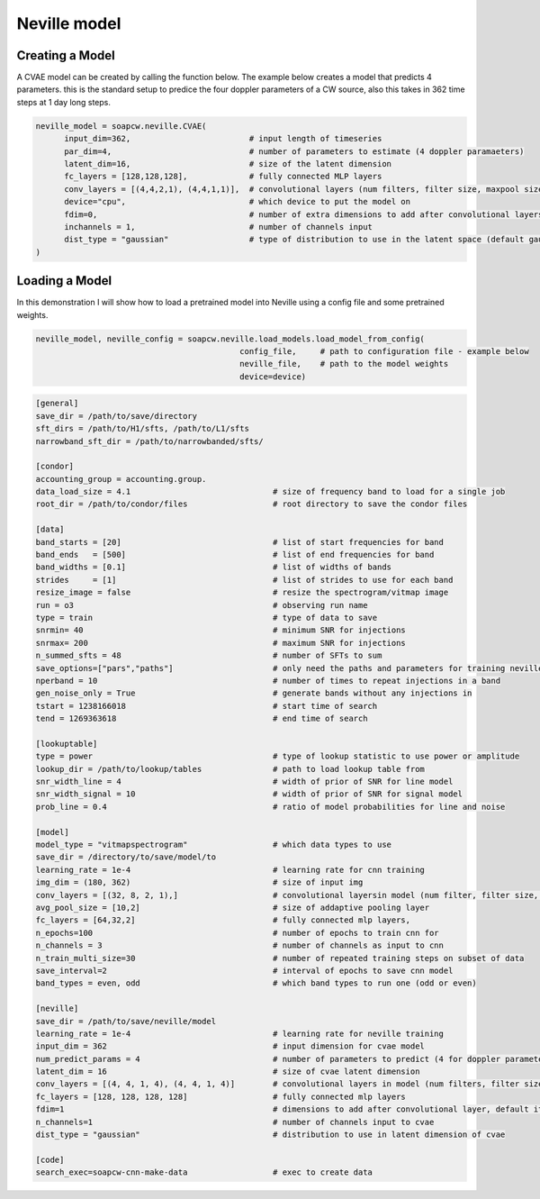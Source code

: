 .. highlight:: shell

============
Neville model
============

Creating a Model
-----------

A CVAE model can be created by calling the function below. The example below creates a model that predicts 4 parameters. this is the standard setup to predice the four doppler parameters of a CW source, also this takes in 362 time steps at 1 day long steps.  

.. code-block:: python
   
	neville_model = soapcw.neville.CVAE(
	      input_dim=362,                         # input length of timeseries
	      par_dim=4,                             # number of parameters to estimate (4 doppler paramaeters)
	      latent_dim=16,                         # size of the latent dimension
	      fc_layers = [128,128,128],             # fully connected MLP layers
	      conv_layers = [(4,4,2,1), (4,4,1,1)],  # convolutional layers (num filters, filter size, maxpool size, stride)
	      device="cpu",                          # which device to put the model on
	      fdim=0,                                # number of extra dimensions to add after convolutional layers (default is one reffering to base frequency of band)
	      inchannels = 1,                        # number of channels input
	      dist_type = "gaussian"                 # type of distribution to use in the latent space (default gaussian)
	)

	
Loading a Model
-----------

In this demonstration I will show how to load a pretrained model into Neville using a config file and some pretrained weights.


.. code-block:: python

	neville_model, neville_config = soapcw.neville.load_models.load_model_from_config(
	                                           config_file,     # path to configuration file - example below
						   neville_file,    # path to the model weights
						   device=device)

.. code-block:: console
		
		[general]
		save_dir = /path/to/save/directory
		sft_dirs = /path/to/H1/sfts, /path/to/L1/sfts
		narrowband_sft_dir = /path/to/narrowbanded/sfts/

		[condor]
		accounting_group = accounting.group.
		data_load_size = 4.1                              # size of frequency band to load for a single job
		root_dir = /path/to/condor/files                  # root directory to save the condor files

		[data]	
		band_starts = [20]                                # list of start frequencies for band
		band_ends   = [500]                               # list of end frequencies for band
		band_widths = [0.1]                               # list of widths of bands
		strides     = [1]                                 # list of strides to use for each band
		resize_image = false                              # resize the spectrogram/vitmap image
		run = o3                                          # observing run name
		type = train                                      # type of data to save
		snrmin= 40                                        # minimum SNR for injections
		snrmax= 200                                       # maximum SNR for injections
		n_summed_sfts = 48                                # number of SFTs to sum
		save_options=["pars","paths"]                     # only need the paths and parameters for training neville
		nperband = 10                                     # number of times to repeat injections in a band
		gen_noise_only = True                             # generate bands without any injections in
		tstart = 1238166018                               # start time of search
		tend = 1269363618                                 # end time of search
		
		[lookuptable]
		type = power                                      # type of lookup statistic to use power or amplitude
		lookup_dir = /path/to/lookup/tables               # path to load lookup table from
		snr_width_line = 4                                # width of prior of SNR for line model
		snr_width_signal = 10                             # width of prior of SNR for signal model
		prob_line = 0.4                                   # ratio of model probabilities for line and noise
		
		[model]
		model_type = "vitmapspectrogram"                  # which data types to use
		save_dir = /directory/to/save/model/to
		learning_rate = 1e-4                              # learning rate for cnn training
		img_dim = (180, 362)                              # size of input img 
		conv_layers = [(32, 8, 2, 1),]                    # convolutional layersin model (num filter, filter size, max pool size, stride)
		avg_pool_size = [10,2]                            # size of addaptive pooling layer
		fc_layers = [64,32,2]                             # fully connected mlp layers, 
		n_epochs=100                                      # number of epochs to train cnn for
		n_channels = 3                                    # number of channels as input to cnn
		n_train_multi_size=30                             # number of repeated training steps on subset of data
		save_interval=2                                   # interval of epochs to save cnn model
		band_types = even, odd                            # which band types to run one (odd or even)
		
		[neville]
		save_dir = /path/to/save/neville/model
		learning_rate = 1e-4                              # learning rate for neville training
		input_dim = 362                                   # input dimension for cvae model
		num_predict_params = 4                            # number of parameters to predict (4 for doppler parameters)
		latent_dim = 16                                   # size of cvae latent dimension
		conv_layers = [(4, 4, 1, 4), (4, 4, 1, 4)]        # convolutional layers in model (num filters, filter size, max pool size, stride)
		fc_layers = [128, 128, 128, 128]                  # fully connected mlp layers
		fdim=1                                            # dimensions to add after convolutional layer, default it 1 to add fmin of band 
		n_channels=1                                      # number of channels input to cvae
		dist_type = "gaussian"                            # distribution to use in latent dimension of cvae
		
		[code]
		search_exec=soapcw-cnn-make-data                  # exec to create data

